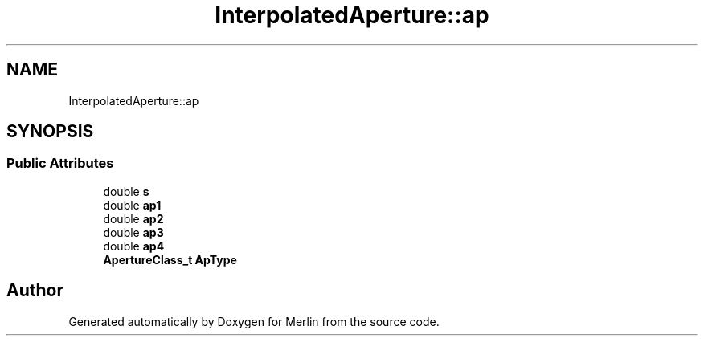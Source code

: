 .TH "InterpolatedAperture::ap" 3 "Fri Aug 4 2017" "Version 5.02" "Merlin" \" -*- nroff -*-
.ad l
.nh
.SH NAME
InterpolatedAperture::ap
.SH SYNOPSIS
.br
.PP
.SS "Public Attributes"

.in +1c
.ti -1c
.RI "double \fBs\fP"
.br
.ti -1c
.RI "double \fBap1\fP"
.br
.ti -1c
.RI "double \fBap2\fP"
.br
.ti -1c
.RI "double \fBap3\fP"
.br
.ti -1c
.RI "double \fBap4\fP"
.br
.ti -1c
.RI "\fBApertureClass_t\fP \fBApType\fP"
.br
.in -1c

.SH "Author"
.PP 
Generated automatically by Doxygen for Merlin from the source code\&.
